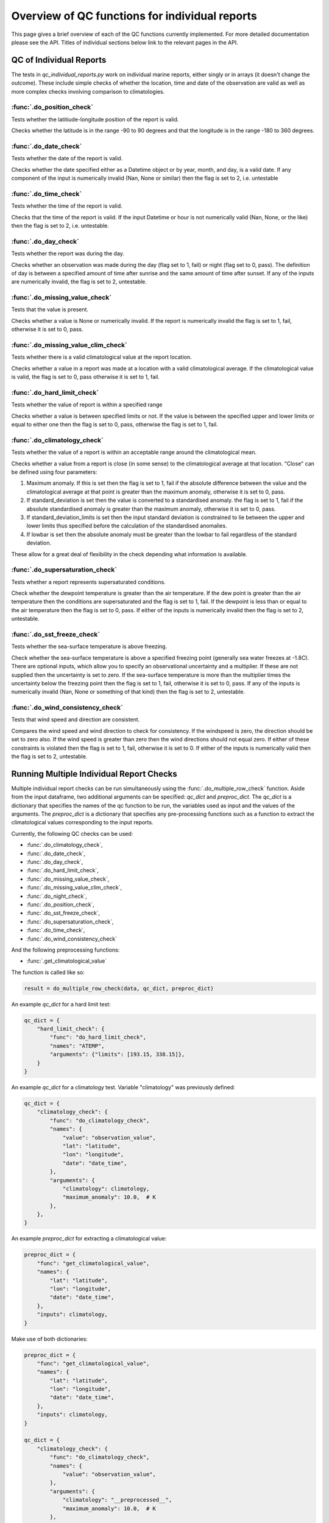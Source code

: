 .. marine QC documentation master file

---------------------------------------------------
Overview of QC functions for individual reports
---------------------------------------------------

This page gives a brief overview of each of the QC functions currently implemented. For more detailed documentation
please see the API. Titles of individual sections below link to the relevant pages in the API.

QC of Individual Reports
------------------------

The tests in `qc_individual_reports.py` work on individual marine reports, either singly or in arrays (it doesn't
change the outcome). These include simple checks of whether the location, time and date of the observation are
valid as well as more complex checks involving comparison to climatologies.

:func:`.do_position_check`
==========================

Tests whether the latitiude-longitude position of the report is valid.

Checks whether the latitude is in the range -90 to 90 degrees and that the longitude is in the range -180 to 360
degrees.

:func:`.do_date_check`
======================

Tests whether the date of the report is valid.

Checks whether the date specified either as a Datetime object or by year, month, and day, is a valid date. If any
component of the input is numerically invalid (Nan, None or similar) then the flag is set to 2, i.e. untestable

:func:`.do_time_check`
======================

Tests whether the time of the report is valid.

Checks that the time of the report is valid. If the input Datetime or hour is not numerically valid (Nan, None, or the
like) then the flag is set to 2, i.e. untestable.

:func:`.do_day_check`
=====================

Tests whether the report was during the day.

Checks whether an observation was made during the day (flag set to 1, fail) or night (flag set to 0, pass). The
definition of day is between a specified amount of time after sunrise and the same amount of time after sunset. If
any of the inputs are numerically invalid, the flag is set to 2, untestable.

:func:`.do_missing_value_check`
===============================

Tests that the value is present.

Checks whether a value is None or numerically invalid. If the report is numerically invalid the flag is set to 1, fail,
otherwise it is set to 0, pass.

:func:`.do_missing_value_clim_check`
====================================

Tests whether there is a valid climatological value at the report location.

Checks whether a value in a report was made at a location with a valid climatological average. If the climatological
value is valid, the flag is set to 0, pass otherwise it is set to 1, fail.

:func:`.do_hard_limit_check`
============================

Tests whether the value of report is within a specified range

Checks whether a value is between specified limits or not. If the value is between the specified upper and lower limits
or equal to either one then the flag is set to 0, pass, otherwise the flag is set to 1, fail.

:func:`.do_climatology_check`
=============================

Tests whether the value of a report is within an acceptable range around the climatological mean.

Checks whether a value from a report is close (in some sense) to the climatological average at that location. "Close"
can be defined using four parameters:

1. Maximum anomaly. If this is set then the flag is set to 1, fail if the absolute difference between the value and
   the climatological average at that point is greater than the maximum anomaly, otherwise it is set to 0, pass.
2. If standard_deviation is set then the value is converted to a standardised anomaly. the flag is set to 1, fail if
   the absolute standardised anomaly is greater than the maximum anomaly, otherwise it is set to 0, pass.
3. If standard_deviation_limits is set then the input standard deviation is constrained to lie between the upper and
   lower limits thus specified before the calculation of the standardised anomalies.
4. If lowbar is set then the absolute anomaly must be greater than the lowbar to fail regardless of the standard
   deviation.

These allow for a great deal of flexibility in the check depending what information is available.

:func:`.do_supersaturation_check`
=================================

Tests whether a report represents supersaturated conditions.

Check whether the dewpoint temperature is greater than the air temperature. If the dew point is greater than the
air temperature then the conditions are supersaturated and the flag is set to 1, fail. If the dewpoint is less than
or equal to the air temperature then the flag is set to 0, pass. If either of the inputs is numerically invalid then
the flag is set to 2, untestable.

:func:`.do_sst_freeze_check`
============================

Tests whether the sea-surface temperature is above freezing.

Check whether the sea-surface temperature is above a specified freezing point (generally sea water freezes at -1.8C).
There are optional inputs, which allow you to specify an observational uncertainty and a multiplier. If these are not
supplied then the uncertainty is set to zero. If the sea-surface temperature is more than the multiplier times the
uncertainty below the freezing point then the flag is set to 1, fail, otherwise it is set to 0, pass. If any of the
inputs is numerically invalid (Nan, None or something of that kind) then the flag is set to 2, untestable.

:func:`.do_wind_consistency_check`
==================================

Tests that wind speed and direction are consistent.

Compares the wind speed and wind direction to check for consistency. If the windspeed is zero, the direction should
be set to zero also. If the wind speed is greater than zero then the wind directions should not equal zero. If either
of these constraints is violated then the flag is set to 1, fail, otherwise it is set to 0. If either of the inputs
is numerically valid then the flag is set to 2, untestable.

Running Multiple Individual Report Checks
-----------------------------------------

Multiple individual report checks can be run simultaneously using the :func:`.do_multiple_row_check` function. Aside from the
input dataframe, two additional arguments can be specified: `qc_dict` and `preproc_dict`. The `qc_dict` is a
dictionary that specifies the names of the qc function to be run, the variables used as input and the values of the
arguments. The `preproc_dict` is a dictionary that specifies any pre-processing functions such as a function to
extract the climatological values corresponding to the input reports.

Currently, the following QC checks can be used:

* :func:`.do_climatology_check`,
* :func:`.do_date_check`,
* :func:`.do_day_check`,
* :func:`.do_hard_limit_check`,
* :func:`.do_missing_value_check`,
* :func:`.do_missing_value_clim_check`,
* :func:`.do_night_check`,
* :func:`.do_position_check`,
* :func:`.do_sst_freeze_check`,
* :func:`.do_supersaturation_check`,
* :func:`.do_time_check`,
* :func:`.do_wind_consistency_check`

And the following preprocessing functions:

* :func:`.get_climatological_value`

The function is called like so:

.. code-block:: python

    result = do_multiple_row_check(data, qc_dict, preproc_dict)

An example `qc_dict` for a hard limit test:

.. code-block:: python

    qc_dict = {
        "hard_limit_check": {
            "func": "do_hard_limit_check",
            "names": "ATEMP",
            "arguments": {"limits": [193.15, 338.15]},
        }
    }

An example `qc_dict` for a climatology test. Variable "climatology" was previously defined:

.. code-block:: python

    qc_dict = {
        "climatology_check": {
            "func": "do_climatology_check",
            "names": {
                "value": "observation_value",
                "lat": "latitude",
                "lon": "longitude",
                "date": "date_time",
            },
            "arguments": {
                "climatology": climatology,
                "maximum_anomaly": 10.0,  # K
            },
        },
    }

An example `preproc_dict` for extracting a climatological value:

.. code-block:: python

    preproc_dict = {
        "func": "get_climatological_value",
        "names": {
            "lat": "latitude",
            "lon": "longitude",
            "date": "date_time",
        },
        "inputs": climatology,
    }

Make use of both dictionaries:

.. code-block:: python

    preproc_dict = {
        "func": "get_climatological_value",
        "names": {
            "lat": "latitude",
            "lon": "longitude",
            "date": "date_time",
        },
        "inputs": climatology,
    }

    qc_dict = {
        "climatology_check": {
            "func": "do_climatology_check",
            "names": {
                "value": "observation_value",
            },
            "arguments": {
                "climatology": "__preprocessed__",
                "maximum_anomaly": 10.0,  # K
            },
        },
    }

